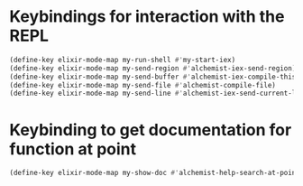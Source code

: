 * Keybindings for interaction with the REPL
  #+begin_src emacs-lisp
    (define-key elixir-mode-map my-run-shell #'my-start-iex)
    (define-key elixir-mode-map my-send-region #'alchemist-iex-send-region)
    (define-key elixir-mode-map my-send-buffer #'alchemist-iex-compile-this-buffer)
    (define-key elixir-mode-map my-send-file #'alchemist-compile-file)
    (define-key elixir-mode-map my-send-line #'alchemist-iex-send-current-line)
  #+end_src


* Keybinding to get documentation for function at point
  #+begin_src emacs-lisp
    (define-key elixir-mode-map my-show-doc #'alchemist-help-search-at-point)
  #+end_src
